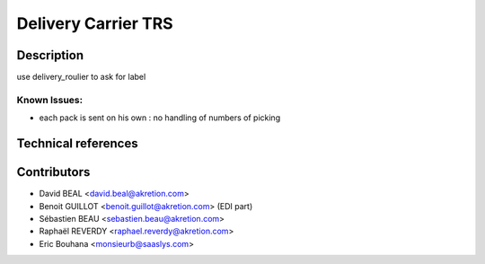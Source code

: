 Delivery Carrier TRS
====================


Description
-----------
use delivery_roulier to ask for label

Known Issues:
~~~~~~~~~~~~~

- each pack is sent on his own : no handling of numbers of picking

Technical references
--------------------


Contributors
------------

* David BEAL <david.beal@akretion.com>
* Benoit GUILLOT <benoit.guillot@akretion.com> (EDI part)
* Sébastien BEAU <sebastien.beau@akretion.com>
* Raphaël REVERDY <raphael.reverdy@akretion.com>
* Eric Bouhana <monsieurb@saaslys.com>

